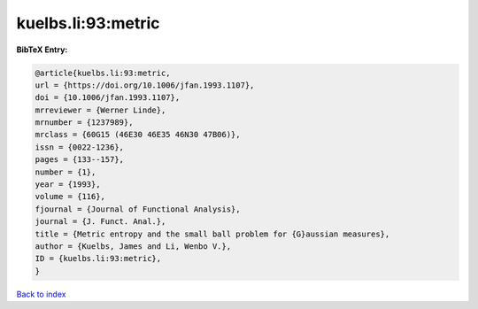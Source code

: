 kuelbs.li:93:metric
===================

.. :cite:t:`kuelbs.li:93:metric`

.. bibliography:: ../../All.bib

**BibTeX Entry:**

.. code-block:: bibtex

   @article{kuelbs.li:93:metric,
   url = {https://doi.org/10.1006/jfan.1993.1107},
   doi = {10.1006/jfan.1993.1107},
   mrreviewer = {Werner Linde},
   mrnumber = {1237989},
   mrclass = {60G15 (46E30 46E35 46N30 47B06)},
   issn = {0022-1236},
   pages = {133--157},
   number = {1},
   year = {1993},
   volume = {116},
   fjournal = {Journal of Functional Analysis},
   journal = {J. Funct. Anal.},
   title = {Metric entropy and the small ball problem for {G}aussian measures},
   author = {Kuelbs, James and Li, Wenbo V.},
   ID = {kuelbs.li:93:metric},
   }

`Back to index <../index>`_
